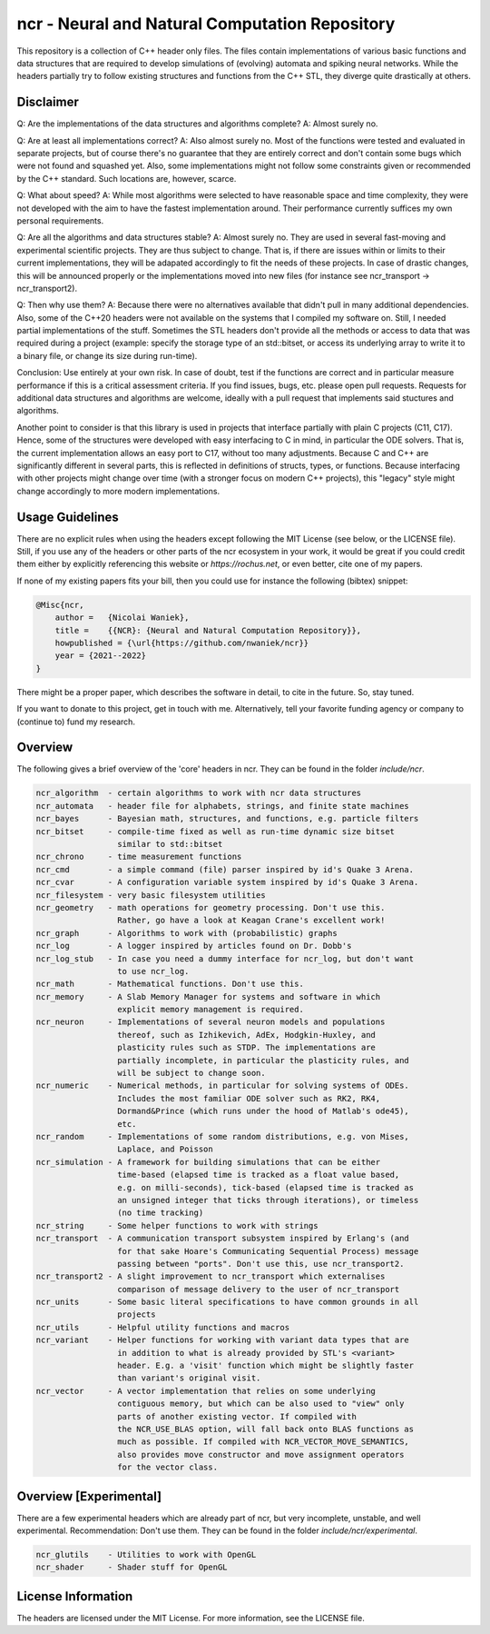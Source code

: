 ncr - Neural and Natural Computation Repository
===============================================

This repository is a collection of C++ header only files. The files contain
implementations of various basic functions and data structures that are required
to develop simulations of (evolving) automata and spiking neural networks. While
the headers partially try to follow existing structures and functions from the
C++ STL, they diverge quite drastically at others.


Disclaimer
----------

Q: Are the implementations of the data structures and algorithms complete?
A: Almost surely no.

Q: Are at least all implementations correct?
A: Also almost surely no. Most of the functions were tested and evaluated in
separate projects, but of course there's no guarantee that they are entirely
correct and don't contain some bugs which were not found and squashed yet.
Also, some implementations might not follow some constraints given or
recommended by the C++ standard. Such locations are, however, scarce.

Q: What about speed?
A: While most algorithms were selected to have reasonable space and time
complexity, they were not developed with the aim to have the fastest
implementation around. Their performance currently suffices my own personal
requirements.

Q: Are all the algorithms and data structures stable?
A: Almost surely no. They are used in several fast-moving and experimental
scientific projects. They are thus subject to change. That is, if there are
issues within or limits to their current implementations, they will be
adapated accordingly to fit the needs of these projects. In case of drastic
changes, this will be announced properly or the implementations moved into new
files (for instance see ncr_transport -> ncr_transport2).

Q: Then why use them?
A: Because there were no alternatives available that didn't pull in many
additional dependencies. Also, some of the C++20 headers were not available on
the systems that I compiled my software on. Still, I needed partial
implementations of the stuff. Sometimes the STL headers don't provide all the
methods or access to data that was required during a project (example: specify
the storage type of an std::bitset, or access its underlying array to write it
to a binary file, or change its size during run-time).

Conclusion: Use entirely at your own risk. In case of doubt, test if the
functions are correct and in particular measure performance if this is a
critical assessment criteria. If you find issues, bugs, etc. please open pull
requests. Requests for additional data structures and algorithms are welcome,
ideally with a pull request that implements said stuctures and algorithms.

Another point to consider is that this library is used in projects that
interface partially with plain C projects (C11, C17). Hence, some of the
structures were developed with easy interfacing to C in mind, in particular the
ODE solvers. That is, the current implementation allows an easy port to C17,
without too many adjustments. Because C and C++ are significantly different in
several parts, this is reflected in definitions of structs, types, or functions.
Because interfacing with other projects might change over time (with a stronger
focus on modern C++ projects), this "legacy" style might change accordingly to
more modern implementations.


Usage Guidelines
----------------

There are no explicit rules when using the headers except following the MIT
License (see below, or the LICENSE file). Still, if you use any of the headers
or other parts of the ncr ecosystem in your work, it would be great if you could
credit them either by explicitly referencing this website or
`https://rochus.net`, or even better, cite one of my papers.

If none of my existing papers fits your bill, then you could use for instance
the following (bibtex) snippet:

.. code::

    @Misc{ncr,
        author =   {Nicolai Waniek},
        title =    {{NCR}: {Neural and Natural Computation Repository}},
        howpublished = {\url{https://github.com/nwaniek/ncr}}
        year = {2021--2022}
    }

There might be a proper paper, which describes the software in detail, to cite
in the future. So, stay tuned.

If you want to donate to this project, get in touch with me. Alternatively, tell
your favorite funding agency or company to (continue to) fund my research.


Overview
--------

The following gives a brief overview of the 'core' headers in ncr. They can be
found in the folder `include/ncr`.

.. code::

    ncr_algorithm  - certain algorithms to work with ncr data structures
    ncr_automata   - header file for alphabets, strings, and finite state machines
    ncr_bayes      - Bayesian math, structures, and functions, e.g. particle filters
    ncr_bitset     - compile-time fixed as well as run-time dynamic size bitset
                     similar to std::bitset
    ncr_chrono     - time measurement functions
    ncr_cmd        - a simple command (file) parser inspired by id's Quake 3 Arena.
    ncr_cvar       - A configuration variable system inspired by id's Quake 3 Arena.
    ncr_filesystem - very basic filesystem utilities
    ncr_geometry   - math operations for geometry processing. Don't use this.
                     Rather, go have a look at Keagan Crane's excellent work!
    ncr_graph      - Algorithms to work with (probabilistic) graphs
    ncr_log        - A logger inspired by articles found on Dr. Dobb's
    ncr_log_stub   - In case you need a dummy interface for ncr_log, but don't want
                     to use ncr_log.
    ncr_math       - Mathematical functions. Don't use this.
    ncr_memory     - A Slab Memory Manager for systems and software in which
                     explicit memory management is required.
    ncr_neuron     - Implementations of several neuron models and populations
                     thereof, such as Izhikevich, AdEx, Hodgkin-Huxley, and
                     plasticity rules such as STDP. The implementations are
                     partially incomplete, in particular the plasticity rules, and
                     will be subject to change soon.
    ncr_numeric    - Numerical methods, in particular for solving systems of ODEs.
                     Includes the most familiar ODE solver such as RK2, RK4,
                     Dormand&Prince (which runs under the hood of Matlab's ode45),
                     etc.
    ncr_random     - Implementations of some random distributions, e.g. von Mises,
                     Laplace, and Poisson
    ncr_simulation - A framework for building simulations that can be either
                     time-based (elapsed time is tracked as a float value based,
                     e.g. on milli-seconds), tick-based (elapsed time is tracked as
                     an unsigned integer that ticks through iterations), or timeless
                     (no time tracking)
    ncr_string     - Some helper functions to work with strings
    ncr_transport  - A communication transport subsystem inspired by Erlang's (and
                     for that sake Hoare's Communicating Sequential Process) message
                     passing between "ports". Don't use this, use ncr_transport2.
    ncr_transport2 - A slight improvement to ncr_transport which externalises
                     comparison of message delivery to the user of ncr_transport
    ncr_units      - Some basic literal specifications to have common grounds in all
                     projects
    ncr_utils      - Helpful utility functions and macros
    ncr_variant    - Helper functions for working with variant data types that are
                     in addition to what is already provided by STL's <variant>
                     header. E.g. a 'visit' function which might be slightly faster
                     than variant's original visit.
    ncr_vector     - A vector implementation that relies on some underlying
                     contiguous memory, but which can be also used to "view" only
                     parts of another existing vector. If compiled with
                     the NCR_USE_BLAS option, will fall back onto BLAS functions as
                     much as possible. If compiled with NCR_VECTOR_MOVE_SEMANTICS,
                     also provides move constructor and move assignment operators
                     for the vector class.



Overview [Experimental]
-----------------------

There are a few experimental headers which are already part of ncr, but very
incomplete, unstable, and well experimental. Recommendation: Don't use them.
They can be found in the folder `include/ncr/experimental`.

.. code::

    ncr_glutils    - Utilities to work with OpenGL
    ncr_shader     - Shader stuff for OpenGL


License Information
-------------------

The headers are licensed under the MIT License. For more information, see the
LICENSE file.

